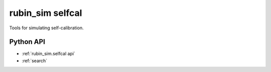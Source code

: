 .. py:currentmodule:: rubin_sim.selfcal

.. _rubin_sim.selfcal:

=================
rubin_sim selfcal
=================

Tools for simulating self-calibration.


Python API
==========

* :ref:`rubin_sim.selfcal api`

* :ref:`search`
